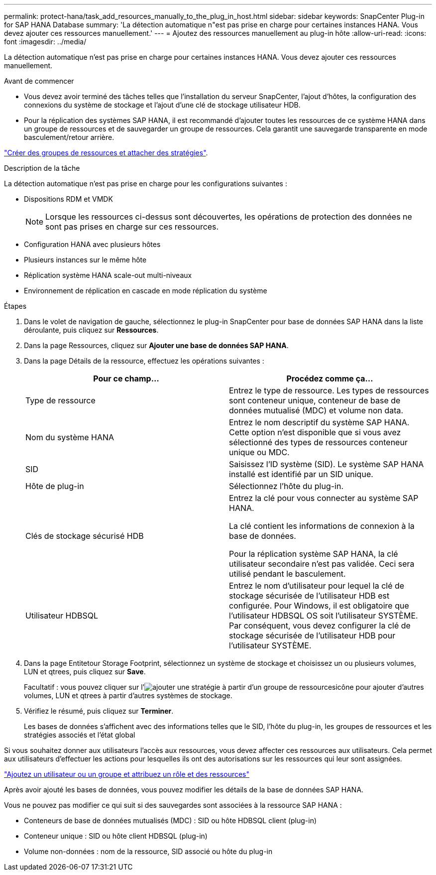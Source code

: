 ---
permalink: protect-hana/task_add_resources_manually_to_the_plug_in_host.html 
sidebar: sidebar 
keywords: SnapCenter Plug-in for SAP HANA Database 
summary: 'La détection automatique n"est pas prise en charge pour certaines instances HANA. Vous devez ajouter ces ressources manuellement.' 
---
= Ajoutez des ressources manuellement au plug-in hôte
:allow-uri-read: 
:icons: font
:imagesdir: ../media/


[role="lead"]
La détection automatique n'est pas prise en charge pour certaines instances HANA. Vous devez ajouter ces ressources manuellement.

.Avant de commencer
* Vous devez avoir terminé des tâches telles que l'installation du serveur SnapCenter, l'ajout d'hôtes, la configuration des connexions du système de stockage et l'ajout d'une clé de stockage utilisateur HDB.
* Pour la réplication des systèmes SAP HANA, il est recommandé d'ajouter toutes les ressources de ce système HANA dans un groupe de ressources et de sauvegarder un groupe de ressources. Cela garantit une sauvegarde transparente en mode basculement/retour arrière.


link:task_create_resource_groups_and_attach_policies.html["Créer des groupes de ressources et attacher des stratégies"].

.Description de la tâche
La détection automatique n'est pas prise en charge pour les configurations suivantes :

* Dispositions RDM et VMDK
+

NOTE: Lorsque les ressources ci-dessus sont découvertes, les opérations de protection des données ne sont pas prises en charge sur ces ressources.

* Configuration HANA avec plusieurs hôtes
* Plusieurs instances sur le même hôte
* Réplication système HANA scale-out multi-niveaux
* Environnement de réplication en cascade en mode réplication du système


.Étapes
. Dans le volet de navigation de gauche, sélectionnez le plug-in SnapCenter pour base de données SAP HANA dans la liste déroulante, puis cliquez sur *Ressources*.
. Dans la page Ressources, cliquez sur *Ajouter une base de données SAP HANA*.
. Dans la page Détails de la ressource, effectuez les opérations suivantes :
+
|===
| Pour ce champ... | Procédez comme ça... 


 a| 
Type de ressource
 a| 
Entrez le type de ressource.    Les types de ressources sont conteneur unique, conteneur de base de données mutualisé (MDC) et volume non data.



 a| 
Nom du système HANA
 a| 
Entrez le nom descriptif du système SAP HANA.    Cette option n'est disponible que si vous avez sélectionné des types de ressources conteneur unique ou MDC.



 a| 
SID
 a| 
Saisissez l'ID système (SID).     Le système SAP HANA installé est identifié par un SID unique.



 a| 
Hôte de plug-in
 a| 
Sélectionnez l'hôte du plug-in.



 a| 
Clés de stockage sécurisé HDB
 a| 
Entrez la clé pour vous connecter au système SAP HANA.

La clé contient les informations de connexion à la base de données.

Pour la réplication système SAP HANA, la clé utilisateur secondaire n'est pas validée.  Ceci sera utilisé pendant le basculement.



 a| 
Utilisateur HDBSQL
 a| 
Entrez le nom d'utilisateur pour lequel la clé de stockage sécurisée de l'utilisateur HDB est configurée.     Pour Windows, il est obligatoire que l'utilisateur HDBSQL OS soit l'utilisateur SYSTÈME. Par conséquent, vous devez configurer la clé de stockage sécurisée de l'utilisateur HDB pour l'utilisateur SYSTÈME.

|===
. Dans la page Entitetour Storage Footprint, sélectionnez un système de stockage et choisissez un ou plusieurs volumes, LUN et qtrees, puis cliquez sur *Save*.
+
Facultatif : vous pouvez cliquer sur l'image:../media/add_policy_from_resourcegroup.gif["ajouter une stratégie à partir d'un groupe de ressources"]icône pour ajouter d'autres volumes, LUN et qtrees à partir d'autres systèmes de stockage.

. Vérifiez le résumé, puis cliquez sur *Terminer*.
+
Les bases de données s'affichent avec des informations telles que le SID, l'hôte du plug-in, les groupes de ressources et les stratégies associés et l'état global



Si vous souhaitez donner aux utilisateurs l'accès aux ressources, vous devez affecter ces ressources aux utilisateurs. Cela permet aux utilisateurs d'effectuer les actions pour lesquelles ils ont des autorisations sur les ressources qui leur sont assignées.

link:https://docs.netapp.com/us-en/snapcenter/install/task_add_a_user_or_group_and_assign_role_and_assets.html["Ajoutez un utilisateur ou un groupe et attribuez un rôle et des ressources"]

Après avoir ajouté les bases de données, vous pouvez modifier les détails de la base de données SAP HANA.

Vous ne pouvez pas modifier ce qui suit si des sauvegardes sont associées à la ressource SAP HANA :

* Conteneurs de base de données mutualisés (MDC) : SID ou hôte HDBSQL client (plug-in)
* Conteneur unique : SID ou hôte client HDBSQL (plug-in)
* Volume non-données : nom de la ressource, SID associé ou hôte du plug-in

